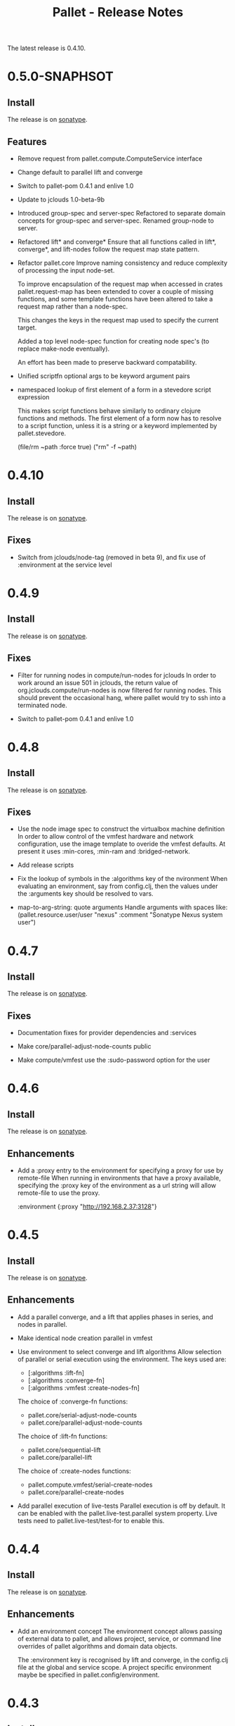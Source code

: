 #+TITLE:     Pallet - Release Notes

The latest release is 0.4.10.

* 0.5.0-SNAPHSOT
** Install

The release is on [[http://oss.sonatype.org/content/repositories/releases/org/cloudhoist/pallet][sonatype]].

** Features

- Remove request from pallet.compute.ComputeService interface

- Change default to parallel lift and converge

- Switch to pallet-pom 0.4.1 and enlive 1.0

- Update to jclouds 1.0-beta-9b

- Introduced group-spec and server-spec
  Refactored to separate domain concepts for group-spec and server-spec.
  Renamed group-node to server.

- Refactored lift* and converge*
  Ensure that all functions called in lift*, converge*, and lift-nodes
  follow the request map state pattern.

- Refactor pallet.core
  Improve naming consistency and reduce complexity of processing the input
  node-set.

  To improve encapsulation of the request map when accessed in crates
  pallet.request-map has been extended to cover a couple of missing
  functions, and some template functions have been altered to take a
  request map rather than a node-spec.

  This changes the keys in the request map used to specify the current
  target.

  Added a top level node-spec function for creating node spec's (to replace
  make-node eventually).

  An effort has been made to preserve backward compatability.

- Unified scriptfn optional args to be keyword argument pairs

- namespaced lookup of first element of a form in a stevedore script expression

  This makes script functions behave similarly to ordinary clojure functions
  and methods.  The first element of a form now has to resolve to a script
  function, unless it is a string or a keyword implemented by pallet.stevedore.

      (file/rm ~path :force true)
      ("rm" -f ~path)


* 0.4.10
** Install

The release is on [[http://oss.sonatype.org/content/repositories/releases/org/cloudhoist/pallet][sonatype]].

** Fixes
- Switch from jclouds/node-tag (removed in beta 9), and fix use of
  :environment at the service level

* 0.4.9
** Install

The release is on [[http://oss.sonatype.org/content/repositories/releases/org/cloudhoist/pallet][sonatype]].

** Fixes

- Filter for running nodes in compute/run-nodes for jclouds
  In order to work around an issue 501 in jclouds, the return value of
  org.jclouds.compute/run-nodes is now filtered for running nodes.  This
  should prevent the occasional hang, where pallet would try to ssh into a
  terminated node.

- Switch to pallet-pom 0.4.1 and enlive 1.0

* 0.4.8
** Install

The release is on [[http://oss.sonatype.org/content/repositories/releases/org/cloudhoist/pallet][sonatype]].

** Fixes

- Use the node image spec to construct the virtualbox machine definition
  In order to allow control of the vmfest hardware and network
  configuration, use the image template to overide the vmfest defaults. At
  present it uses
  :min-cores, :min-ram and :bridged-network.

- Add release scripts

- Fix the lookup of symbols in the :algorithms key of the nvironment
  When evaluating an environment, say from config.clj, then the values
  under the
  :arguments key should be resolved to vars.

- map-to-arg-string: quote arguments
  Handle arguments with spaces like:
  (pallet.resource.user/user "nexus" :comment "Sonatype Nexus system user")

* 0.4.7

** Install

The release is on [[http://oss.sonatype.org/content/repositories/releases/org/cloudhoist/pallet][sonatype]].

** Fixes

- Documentation fixes for provider dependencies and :services

- Make core/parallel-adjust-node-counts public

- Make compute/vmfest use the :sudo-password option for the user

* 0.4.6

** Install

The release is on [[http://oss.sonatype.org/content/repositories/releases/org/cloudhoist/pallet][sonatype]].

** Enhancements

- Add a :proxy entry to the environment for specifying a proxy for use by
  remote-file
  When running in environments that have a proxy available, specifying the
  :proxy key of the environment as a url string will allow remote-file to
  use the proxy.

      :environment {:proxy "http://192.168.2.37:3128"}

* 0.4.5

** Install

The release is on [[http://oss.sonatype.org/content/repositories/releases/org/cloudhoist/pallet][sonatype]].

** Enhancements

- Add a parallel converge, and a lift that applies phases in series,
  and nodes in parallel.

- Make identical node creation parallel in vmfest

- Use environment to select converge and lift algorithms
  Allow selection of parallel or serial execution using the environment.
  The keys used are:
  - [:algorithms :lift-fn]
  - [:algorithms :converge-fn]
  - [:algorithms :vmfest :create-nodes-fn]

  The choice of :converge-fn functions:
  - pallet.core/serial-adjust-node-counts
  - pallet.core/parallel-adjust-node-counts

  The choice of :lift-fn functions:
  - pallet.core/sequential-lift
  - pallet.core/parallel-lift

  The choice of :create-nodes functions:
  - pallet.compute.vmfest/serial-create-nodes
  - pallet.core/parallel-create-nodes

- Add parallel execution of live-tests
  Parallel execution is off by default. It can be enabled with the
  pallet.live-test.parallel system property.  Live tests need to
  pallet.live-test/test-for to enable this.


* 0.4.4

** Install

The release is on [[http://oss.sonatype.org/content/repositories/releases/org/cloudhoist/pallet][sonatype]].

** Enhancements
- Add an environment concept
  The environment concept allows passing of external data to pallet, and
  allows project, service, or command line overrides of pallet algorithms
  and domain data objects.

  The :environment key is recognised by lift and converge, in the
  config.clj file at the global and service scope. A project specific
  environment maybe be specified in pallet.config/environment.

* 0.4.3

** Install

The release is on [[http://oss.sonatype.org/content/repositories/releases/org/cloudhoist/pallet][sonatype]].

** Fixes

- Remove extra keys from request in converge and lift tasks

  lein and cake plugins were triggering the new keyword argument checking in
  lift and converge

* 0.4.2

** Install

The release is on [[http://oss.sonatype.org/content/repositories/releases/org/cloudhoist/pallet][sonatype]].

** Enhancements

- Speeds up creating and destroying virtualbox vms using vmfest.

  Replace use of manager/as-map in pallet/compute/vmfest.clj with faster
  alternative


* 0.4.1

** Install

The release is on [[http://oss.sonatype.org/content/repositories/releases/org/cloudhoist/pallet][sonatype]].

** Enhancements

- This targets vmfest 0.2.1, adding support for virtualbox 4.0.2.

- Adds handling of inaccessible virtual box machines

** Fixes

- Fixes handling of the case where a new machine fails to get an IP address
  assigned

* 0.4.0

** Install

The release is on [[http://oss.sonatype.org/content/repositories/releases/org/cloudhoist/pallet][sonatype]].

** General

The pallet crates have been moved into the pallet-crates project.

This release introduces the ~/.pallet/config.clj configuration file.

maven-settings is now an optional dependency. This means that to use
settings.xml to store pallet configuration, you need to add
org.apache.maven/maven-settings 2.0.10 to your project dependencies. This
dependency was causing conflicts with lein.

There is also preliminary support for virtualbox via vmfest.



** Lein and cake
- Fix reporting of unexpected error stack traces in pallet.main

- Fix pallet.main/report-unexpected-exception, and add test for it


** Fixes

- Fix bug in pallet.script/add-to-scripts
  The add-to-scripts function was referencing *scripts*, which was
  incorrect since it is called by an alter-var-root invoctation on
  *scripts*.

  Change pallet.scripts/*scripts* to pallet.script/scripts, and make it an atom

  Added extra tests and logging around script template selection for
  generation of the bootstrap script.

  Added a condition/raise when jclouds returns OsFamily/UNRECOGNISED on the
  image to be used for a new node.

- Improve exception message in stevedore/emit-infix

- Fix md5-verify script implementation on ubuntu
- Use --status for md5sum-verify on debian

- Add repositories to pom to make sure parent pom can be found

- Fix option argument processing for add-epel

- Ensure package-source is executed before either package-manager or package

- fix pallet.template/path-components for windows

- Add test for propogation of :parameters supplied to lift

- Remove the -n option for sudo on debian

- Fix execute/remote-sudo

- Fix a bug that prevented converge from reducing an existing node count to a
  smaller, non-zero number of nodes

- Remove -n option in sudo-no-password for mac

- Fix jpackage-utils install priority. Remove duplicate package requests

- Remove superfluous spaces produced by stevedore/script

- Ensure correct treatment in stevedore for single statement if blocks
  containing newlines

- Correct quoting of checked-commands failure message

- Allow pallet-version to be nil, to solve issue when compiling before
  resource generation

- Fix pacmans purge test

- purge-package (pacman): also remove all (possibly modified) config files

- Fix forwaring of all provider options from config, and ensure that provider
  specific jclouds endpoint option is used

- Fix pallet.thread-expr/if-> for case with no else expression

- fix infinite recursion when pallet.main is invoked without command line
  arguments


** Enhancements

- Add a timeout to vmfest/wait-for-ip

- Make minimal-packages update coreutils and sudo on ubuntu
- Fix pallet.resource.package/minimal-packages

- Shortcut execution of empty phases

- Add pallet.resource.network-service/wait-for-port-response
  wait-for-port-response is a function to wait for a port to a return a
  response matching a given regex when sent a specific message.

- Add checking of argument keywords to lift and converge

- Add add-debian-backports to pallet.resource.package and process :enable
  options in adjust-packages for aptitude

- Add :proxy option to pallet.resource.file/download-file

- Add the ability to configure the package manager
  Add :configure option to pallet.resource.package/package-manager. The
  only option at the moment is :proxy, which accepts a url for the http
  proxy that should be used by the package manager

- Add :upgrade action to pallet.resource.package/package-manager
  In order to upgrade all installed packages, the :upgrade action is now
  accepted by pallet.resource.package/package-manager. This is implemented
  via the upgrade-all-packages script function.

- Added pallet.live-test for running tests with actual nodes

  Add pallet.test.image-list to select images to use for testing
  When running the live tests, it is useful to be able to specify which
  images to use.  The pallet.test.image-list can be used to specify this.
  The list of images is made available to the tests in
  pallet.live-test/*images*.  The pallet.live-test/exclude-images and
  pallet.live-test/filter-images can be used to special case tests, or
  filter unsupported images.

- Add pallet.resource.network-service with functions for waiting on the state
  of network services

- Add alias as a special form in stevedore
  Use alias to define command aliases:
   (script (alias ls (ls -l)))

- Add pallet.debug with print-request and log-request.
  Add initial helper functions for debugging. print-request and log-request
  can be inserted into a crate to show the intermediate request map.

- Add the form causing an invalid request map to condition message in
  pallet.resource/phase.
  In order to help debugging, when an invalid request map is detected in a
  phase, a condition is raised and the form that returned the invalid map
  will be included in the condition's message.

- Add the :endpoint option to compute/compute-service-from-map.

- List packages after install/remove.
  Ensure feedback on the state of packages after each package operation.

- Add simple validation of the the request map to resource/phase

- Add :no-sudo to the image specification, increase standoff while waiting
  for ip

- Add an :add-scope action to pallet.resource.package/package-manager that
  can be used with debian or ubuntu

- Add compile and tests phase executions for clojure-maven-plugin

- Add marginalia and autodoc output directory targets

- Change jclouds service implementation to use a provider specifc default
  extension list, which will try to use pallet's no-op ssh client for the
  stub service

- Change compute-service-from-map so that the :extensions and :node-list key
  values are read using read-string only when the values are strings

- Add an overload to find-var-with-require for a single namespace qualified
  symbol argument

- Update pallet.main/-main to factor out pallet-task.
  pallet-task returns an integer suitable for System/exit, but never calls
  System/exit.  This simplifies lein interactive and cake integration.

- make package/add-rpmforge an aggregate resource :always-before
  package-manager

- Add pkg- prefixed path functions, for locations of files managed by the
  package manager Package managers such as brew do not install files in the
  base system locations

- Add pallet.thread-expr/let-with-arg-> to allow a let in the middle of a
  threaded expression In pallet crates, it is often useful to access an
  element of the request in the middle of a threaded expression, and
  let-with-arg-> provides access to the request, and allows you to make
  lexical scoped assignments.

- Add per package enabling/disabling of repositories (yum only) Package
  operations are grouped by enabled/disabled repositories and are ordererd
  by a priority

- add pallet.execute/local-checked-script

- Add pallet.core/version based on a maven filtered resource

- Allow documentation string and metadata on pallet.script/defscript
  definitions

- Do not complain about pallet.script/*template* being unbound until trying
  to use a defined script multimethod

- Use (seq *template*) for appropriate logging output of script template

- Make maven-settings an optional dependency This means that to use
  settings.xml to store pallet configuration, you need to add
  org.apache.maven/maven-settings 2.0.10 to your project dependencies. This
  dependency was causing conflicts with lein.

- Add the vmfest compute provider from the vmfest branch

- Update remote-sudo to use the user :password if present, and to use
  sudo-cmd-for to generate the sudo command prefix.

- Improve robustness of stevedore statement generation

- Add :services key for config.clj and deprecate :providers

- Add pallet.resource.format/name-values for formatting name value pairs

- Attempt to use wget if curl not available

- stop ls complaining about no version files when limiting the number of
  versions of a file

- Add pallet.parameter/get-for-service

- Add execute/local-script for running local shell script commands

- Add stevedore/directory?

- Add warn-on-undefined-phase to warn if requested phase is not defined on
  any target tag. Fixes #43

- Explicitly remove :blobstore from jclouds compute service options

- Simplify nodes-in-tag to not rely on the target node

- Make package/add-epel aggregated and force it before any package-manager
  commands

- Allow specification of node-list nodes as data vectors

- Remove default usage of compute provider as blob provider.

- Add :endpoint to config.clj, and pallet.endpoint to settings.xml

- Updates for new repository location. Removal of superfluous config in pom
  (supplied by pallet-pom).

- Add configure-service overload for rhel based distros

- Added the start of crate writing guidelines

- add pallet.request-map/os-version

- Add specialisation for sudo for centos 5.3, to remove the -n option

- remove src/demo.clj - now in the pallet-examples basic project

- Enable script specialisation on OS version. Add os-version to Node. Add
  :os-version to image. Add a combined os-family and os-version to
  script-template.

- refactor script template generation to resource/script-template

- Add jclouds-snapshot profile.

- Add assert for non-nil request in pallet.resource/invoke-resource

- Propogate config map to request in tasks

- add explicit maven-jar-plugin version

- change lift and converge to take keyword arguments

- Updated to use template as a map, and for new Hardware in jclouds nodes

- Change maven settings keys to match jclouds


* 0.3.0

** Install

The release is on [[http://clojars.org/org.cloudhoist/pallet][clojars]].

** Known Issues

pallet.thread-expr/if-> incorrectly returns nil if there is no else expression.

pallet.main/-main goes into an infinite recursion if called without arguments.

** General

Now using [[http://jclouds.org/][jclouds]] beta 8.

There is now a node-list provider. Useful when working with a fixed set of pre-existing
nodes.

The provider credentials can now be configured in ~/.pallet/config.clj, or
by defining pallet.config/service or by setting the java system property
pallet.config.service to the qualified name of a clojure var.

The admin-user can now be configured in config.clj or project.clj, or by defining
pallet.config/admin-user.

[[https://github.com/davidsantiago/cake-pallet][Cake plugin for pallet]] from David Santiago.

The project.clj file has been removed to prevent mismatch with pom.xml

In general, support for RHEL based distros (centos, amzn-linux) should now be
much better.

** Lein and Cake tasks

The pallet-lein plugin for lein is now released to version 0.2.0.  It includes
passing of project.clj to the tasks

The command line options have changed to use the same terminology as elsewhere;
povider, identity and credential. Added blobstore-provider, blobstore-identity
and blobstore-credential options.

The `-P provider` option can be used to select the provider credentials to be used
from settings.xml or config.clj.

The task interface has changed, and now takes a first argument which is a request
map, containing :compute, :blobstore and :user keys, which are set by
pallet.main-invoker.


Added blobstore credentials.

Added containers task, to list blobstore (eg S3, CloudFiles) containers.

Added tomcat task to do simple tomcat deploy without any configuration.

Added to-blob task to enable upload of files to a blobstore.


** New Crates

squeak, etc-hosts, postgresql (thanks David Santiago)

** Enhancements

pallet.compute
  Added compute/private-ip, compute/hostname
  Abstracted jclouds usage to a protocol for improved testing

pallet.core
  ensure :target-packager is set on bootstrap

pallet.resource
  added :always-before metadata to allow resource dependencies.

pallet.resource.package
  packages now installed in single command.

pallet.resource.remote-file
  An :unpack :unzip option added

pallet.resource.file
  defines make-temp-file script function.

pallet.stevedore
  now does unquote splicing.

pallet.thread-expr
  new apply-map->

pallet.crate.etc-default
  a path can now be specified, allowing use elsewhere in the filesystem

** Fixes

pallet.resource.file
  sed will regenerate the file md5, unless :no-md5 is specified

pallet.resource.remote-file
  prevent md5 file generation when :no-versioning supplied

pallet.resource.service
  Installing init scripts with init now works on rhel based machines.

pallet.resource.stevedore
  Improved hashlib from [[https://github.com/charles-dyfis-net/pallet/commit/8e5e1df53476aedd9d32f525cf0241f8a3763269][Charles Duffy]]

pallet.resource.user
  Fix translation of :user true to -r for rhel based distros.

Java crate
  for sun java, add partner repository for ubuntu

tomcat crate
  runs on centos and amzn-linux
  fixed users database

haproxy crate
  runs on centos and amzn-linux

hudson crate
  runs on centos and amzn-linux
  fixed for case of security disabled

zookeeper crate
  now runs on centos and amzn-linux, on ec2
